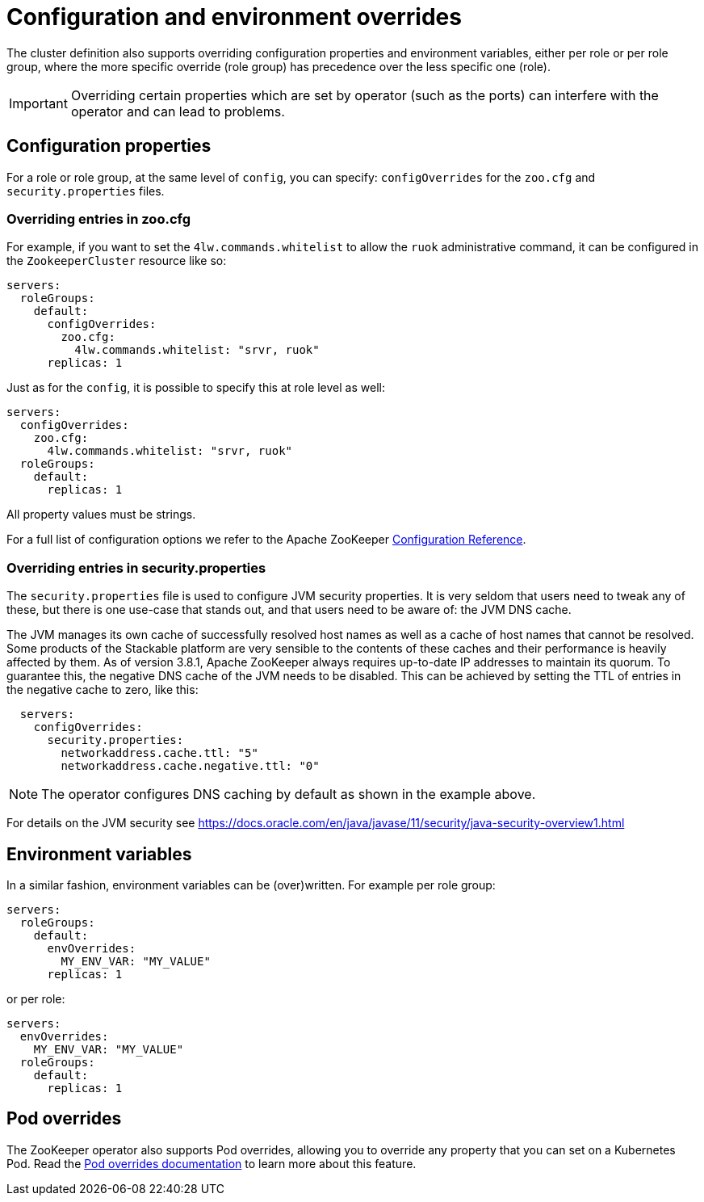 
= Configuration and environment overrides

The cluster definition also supports overriding configuration properties and environment variables, either per role or per role group, where the more specific override (role group) has precedence over the less specific one (role).

IMPORTANT: Overriding certain properties which are set by operator (such as the ports) can interfere with the operator and can lead to problems.

== Configuration properties

For a role or role group, at the same level of `config`, you can specify: `configOverrides` for the `zoo.cfg` and `security.properties` files.

=== Overriding entries in zoo.cfg

For example, if you want to set the `4lw.commands.whitelist` to allow the `ruok` administrative command, it can be configured in the `ZookeeperCluster` resource like so:

[source,yaml]
----
servers:
  roleGroups:
    default:
      configOverrides:
        zoo.cfg:
          4lw.commands.whitelist: "srvr, ruok"
      replicas: 1
----

Just as for the `config`, it is possible to specify this at role level as well:

[source,yaml]
----
servers:
  configOverrides:
    zoo.cfg:
      4lw.commands.whitelist: "srvr, ruok"
  roleGroups:
    default:
      replicas: 1
----

All property values must be strings.

For a full list of configuration options we refer to the Apache ZooKeeper https://zookeeper.apache.org/doc/r3.9.2/zookeeperAdmin.html#sc_configuration[Configuration Reference].

=== Overriding entries in security.properties

The `security.properties` file is used to configure JVM security properties. It is very seldom that users need to tweak any of these, but there is one use-case that stands out, and that users need to be aware of: the JVM DNS cache.

The JVM manages its own cache of successfully resolved host names as well as a cache of host names that cannot be resolved. Some products of the Stackable platform are very sensible to the contents of these caches and their performance is heavily affected by them. As of version 3.8.1, Apache ZooKeeper always requires up-to-date IP addresses to maintain its quorum. To guarantee this, the negative DNS cache of the JVM needs to be disabled. This can be achieved by setting the TTL of entries in the negative cache to zero, like this:

[source,yaml]
----
  servers:
    configOverrides:
      security.properties:
        networkaddress.cache.ttl: "5"
        networkaddress.cache.negative.ttl: "0"
----

NOTE: The operator configures DNS caching by default as shown in the example above.

For details on the JVM security see https://docs.oracle.com/en/java/javase/11/security/java-security-overview1.html

== Environment variables

In a similar fashion, environment variables can be (over)written. For example per role group:

[source,yaml]
----
servers:
  roleGroups:
    default:
      envOverrides:
        MY_ENV_VAR: "MY_VALUE"
      replicas: 1
----

or per role:

[source,yaml]
----
servers:
  envOverrides:
    MY_ENV_VAR: "MY_VALUE"
  roleGroups:
    default:
      replicas: 1
----

== Pod overrides

The ZooKeeper operator also supports Pod overrides, allowing you to override any property that you can set on a Kubernetes Pod.
Read the xref:concepts:overrides.adoc#pod-overrides[Pod overrides documentation] to learn more about this feature.
